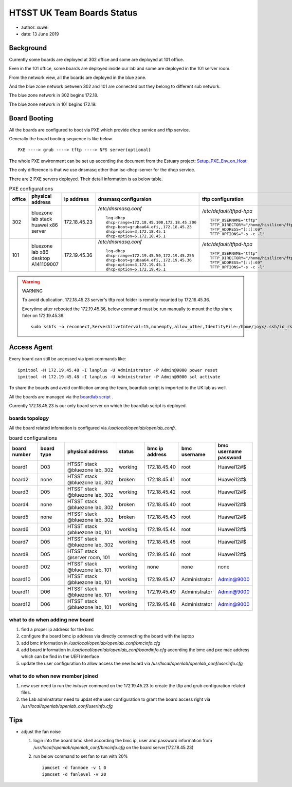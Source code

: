 HTSST UK Team Boards Status
=========================================

* author: xuwei
* date: 13 June 2019

Background
-------------

Currently some boards are deployed at 302 office and some are deployed at 101 office.

Even in the 101 office, some boards are deployed inside our lab and some are deployed
in the 101 server room.

From the network view, all the boards are deployed in the blue zone.

And the blue zone network between 302 and 101 are connected but they belong to different sub network.

The blue zone network in 302 begins 172.18.

The blue zone network in 101 begins 172.19.

Board Booting
----------------------

All the boards are configured to boot via PXE which provide dhcp service and tftp service.

Generally the board booting sequence is like below. ::

        PXE ----> grub ----> tftp ----> NFS server(optional)

The whole PXE environment can be set up according the document from the Estuary project:
`Setup_PXE_Env_on_Host <https://github.com/open-estuary/estuary/blob/master/doc/Setup_PXE_Env_on_Host.4All.md>`_


The only difference is that we use dnsmasq other than isc-dhcp-server for the dhcp service.

There are 2 PXE servers deployed. Their detail information is as below table.


.. list-table:: PXE configurations
        :widths: 5 15 5 30 30
        :header-rows: 1

        * - office
          - physical address
          - ip address
          - dnsmasq configuraion
          - tftp configuration
        * - 302
          - bluezone lab stack huawei x86 server
          - 172.18.45.23
          - `/etc/dnsmasq.conf` ::

                log-dhcp
                dhcp-range=172.18.45.100,172.18.45.200
                dhcp-boot=grubaa64.efi,,172.18.45.23
                dhcp-option=3,172.18.45.1
                dhcp-option=6,172.18.45.1

          - `/etc/default/tftpd-hpa` ::

                TFTP_USERNAME="tftp"
                TFTP_DIRECTORY="/home/hisilicon/ftp"
                TFTP_ADDRESS="[::]:69"
                TFTP_OPTIONS="-s -c -l"



        * - 101
          - bluezone lab x86 desktop A141109007
          - 172.19.45.36
          - `/etc/dnsmasq.conf` ::

                log-dhcp
                dhcp-range=172.19.45.50,172.19.45.255
                dhcp-boot=grubaa64.efi,,172.19.45.36
                dhcp-option=3,172.19.45.1
                dhcp-option=6,172.19.45.1

          - `/etc/default/tftpd-hpa` ::

                TFTP_USERNAME="tftp"
                TFTP_DIRECTORY="/home/hisilicon/ftp"
                TFTP_ADDRESS="[::]:69"
                TFTP_OPTIONS="-s -c -l"

.. WARNING:: WARNING

        To avoid duplication, 172.18.45.23 server's tftp root folder is remotly mounted by 172.19.45.36.

        Everytime after rebooted the 172.19.45.36, below command must be run manually to mount the tftp share foler on 172.19.45.36. ::

                sudo sshfs -o reconnect,ServerAliveInterval=15,nonempty,allow_other,IdentityFile=/home/joyx/.ssh/id_rsa joyx@172.18.45.23:/home/hisilicon/ftp  /var/lib/lava/dispatcher/tmp

Access Agent
----------------

Every board can still be accessed via ipmi commands like::

        ipmitool -H 172.19.45.48 -I lanplus -U Administrator -P Admin@9000 power reset
        ipmitool -H 172.19.45.48 -I lanplus -U Administrator -P Admin@9000 sol activate

To share the boards and avoid confiliciton among the team, boardlab script is imported to the
UK lab as well.

All the boards are managed via the `boardlab script <https://github.com/open-estuary/boardlab.git>`_ .

Currently 172.18.45.23 is our only board server on which the boardlab script is deployed.

boards topology
~~~~~~~~~~~~~~~~

All the board related infomation is configured via `/usr/local/openlab/openlab_conf/`.

.. list-table:: board configurations
        :widths: 5 5 10 5 5 5 5
        :header-rows: 1

        * - board number
          - board type
          - physical address
          - status
          - bmc ip address
          - bmc username
          - bmc username password
        * - board1
          - D03
          - HTSST stack @bluezone lab, 302
          - working
          - 172.18.45.40
          - root
          - Huawei12#$
        * - board2
          - none
          - HTSST stack @bluezone lab, 302
          - broken
          - 172.18.45.41
          - root
          - Huawei12#$
        * - board3
          - D05
          - HTSST stack @bluezone lab, 302
          - working
          - 172.18.45.42
          - root
          - Huawei12#$
        * - board4
          - none
          - HTSST stack @bluezone lab, 302
          - broken
          - 172.18.45.40
          - root
          - Huawei12#$
        * - board5
          - none
          - HTSST stack @bluezone lab, 302
          - broken
          - 172.18.45.43
          - root
          - Huawei12#$
        * - board6
          - D03
          - HTSST stack @bluezone lab, 101
          - working
          - 172.19.45.44
          - root
          - Huawei12#$
        * - board7
          - D05
          - HTSST stack @bluezone lab, 302
          - working
          - 172.18.45.45
          - root
          - Huawei12#$
        * - board8
          - D05
          - HTSST stack @server room, 101
          - working
          - 172.19.45.46
          - root
          - Huawei12#$
        * - board9
          - D02
          - HTSST stack @bluezone lab, 101
          - working
          - none
          - none
          - none
        * - board10
          - D06
          - HTSST stack @bluezone lab, 101
          - working
          - 172.19.45.47
          - Administrator
          - Admin@9000
        * - board11
          - D06
          - HTSST stack @bluezone lab, 101
          - working
          - 172.19.45.49
          - Administrator
          - Admin@9000
        * - board12
          - D06
          - HTSST stack @bluezone lab, 101
          - working
          - 172.19.45.48
          - Administrator
          - Admin@9000

what to do when adding new board
~~~~~~~~~~~~~~~~~~~~~~~~~~~~~~~~~~

#. find a proper ip address for the bmc
#. configure the board bmc ip address via directly connnecting the board with the laptop
#. add bmc information in `/usr/local/openlab/openlab_conf/bmcinfo.cfg`
#. add board information in `/usr/local/openlab/openlab_conf/boardinfo.cfg` according the bmc
   and pxe mac address which can be find in the UEFI interface
#. update the user configuration to allow access the new board via `/usr/local/openlab/openlab_conf/userinfo.cfg`


what to do when new member joined
~~~~~~~~~~~~~~~~~~~~~~~~~~~~~~~~~~~

#. new user need to run the `inituser` command on the 172.19.45.23 to create the tftp and grub configuration related files.
#. the Lab adminstrator need to updat ethe user configuration to grant the board access right via `/usr/local/openlab/openlab_conf/userinfo.cfg`

Tips
------------------------

* adjust the fan noise

  #. login into the board bmc shell according the bmc ip, user and password information 
     from `/usr/local/openlab/openlab_conf/bmcinfo.cfg` on the board server(172.18.45.23)
  #. run below command to set fan to run with 20% ::

          ipmcset -d fanmode -v 1 0
          ipmcset -d fanlevel -v 20
